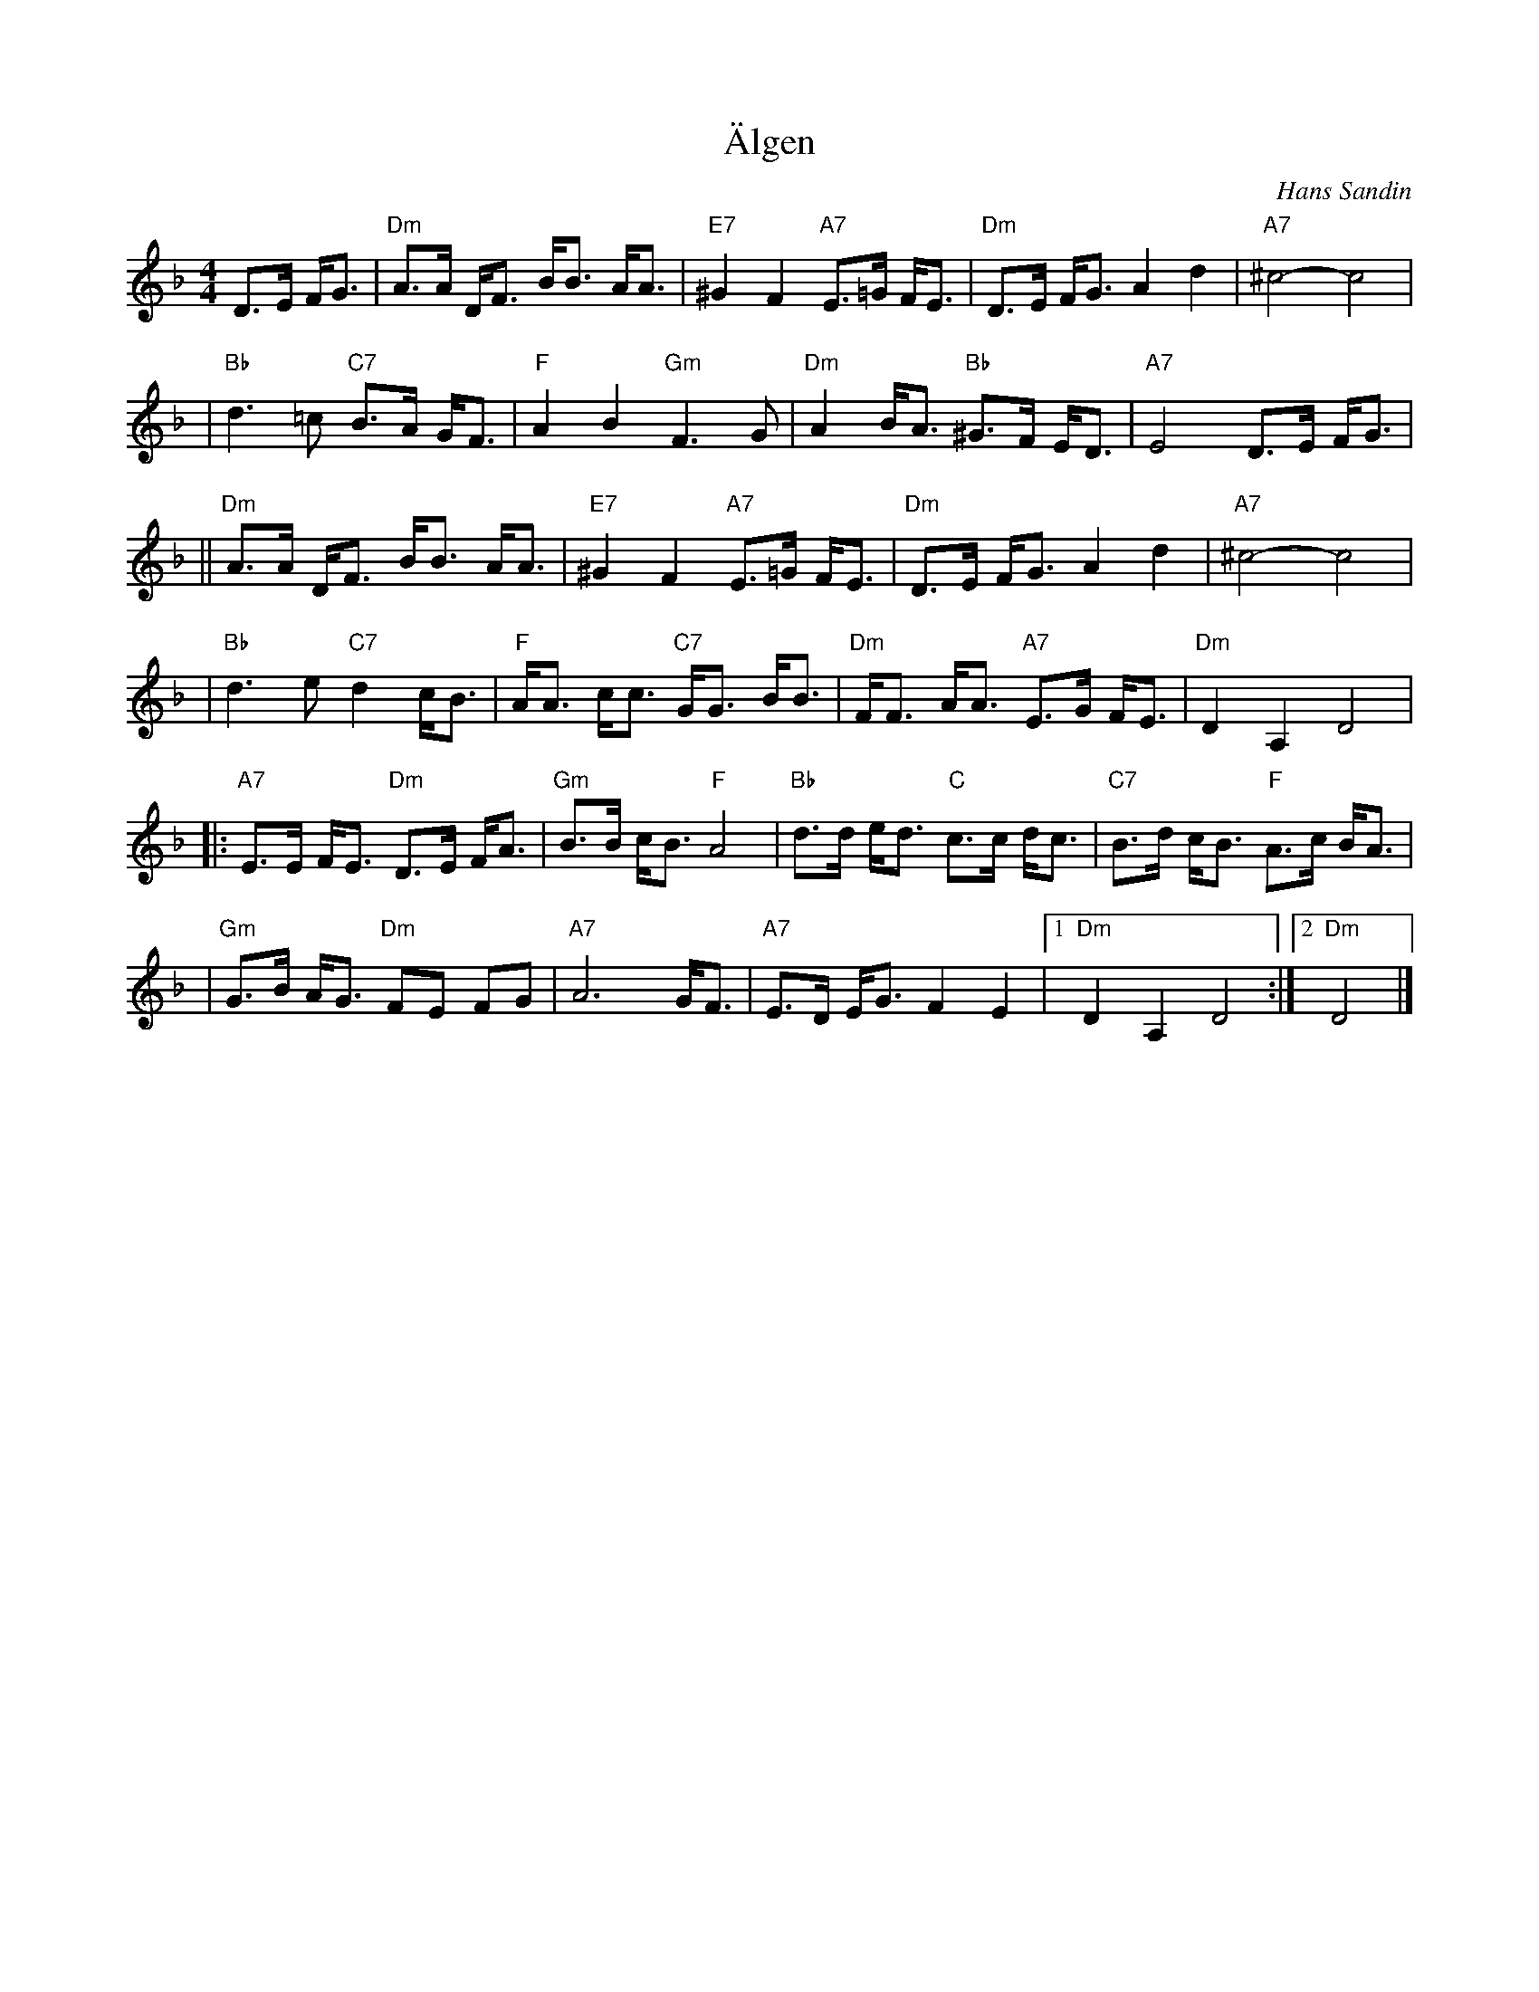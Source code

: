 X: 1
T: \"Algen
C: Hans Sandin
N: Hans Sandin is a member of NorrL\aatar
Z: John Chambers <jc:trillian.mit.edu>
M: 4/4
L: 1/8
K: Dm
 D>E F<G \
| "Dm"A>A D<F B<B A<A | "E7"^G2 F2 "A7"E>=G F<E \
| "Dm"D>E F<G A2 d2 | "A7"^c4- c4 |
| "Bb"d3 =c "C7"B>A G<F | "F"A2 B2 "Gm"F3 G \
| "Dm"A2 B<A "Bb"^G>F E<D | "A7"E4 D>E F<G |
||"Dm"A>A D<F B<B A<A | "E7"^G2 F2 "A7"E>=G F<E \
| "Dm"D>E F<G A2 d2 | "A7"^c4- c4 |
| "Bb"d3 e "C7"d2 c<B | "F"A<A c<c "C7"G<G B<B \
| "Dm"F<F A<A "A7"E>G F<E | "Dm"D2 A,2 D4 |
|: "A7"E>E F<E "Dm"D>E F<A | "Gm"B>B c<B "F"A4 \
| "Bb"d>d e<d "C"c>c d<c | "C7"B>d c<B "F"A>c B<A |
| "Gm"G>B A<G "Dm"FE FG | "A7"A6 G<F \
| "A7"E>D E<G F2 E2 |1 "Dm"D2 A,2 D4 :|2 "Dm"D4 |]
